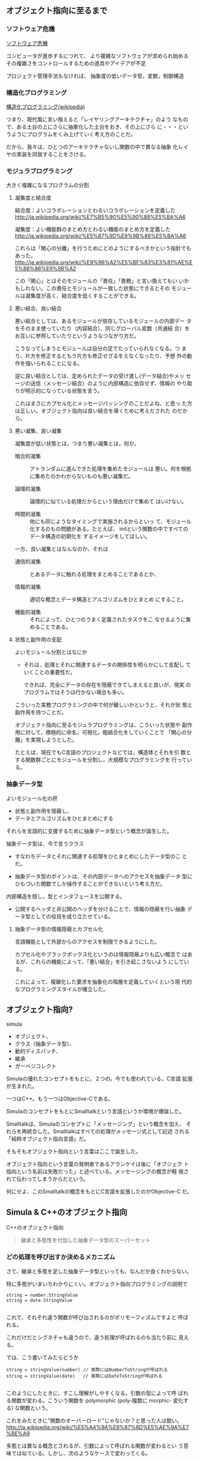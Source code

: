** オブジェクト指向に至るまで
*** ソフトウェア危機

    [[http://ja.wikipedia.org/wiki/%E3%82%BD%E3%83%95%E3%83%88%E3%82%A6%E3%82%A7%E3%82%A2%E5%8D%B1%E6%A9%9F][ソフトウェア危機]] 

    コンピュータが進歩するにつれて、
    より複雑なソフトウェアが求められ始める
    その複雑さをコントロールするための道具やアイデアが不足

    プロジェクト管理手法もなければ、
    抽象度の低いデータ型，変数，制御構造

*** 構造化プログラミング

      [[http://ja.wikipedia.org/wiki/%E6%A7%8B%E9%80%A0%E5%8C%96%E3%83%97%E3%83%AD%E3%82%B0%E3%83%A9%E3%83%9F%E3%83%B3%E3%82%B0][構造化プログラミング(wikipedia)]]

      つまり、現代風に言い換えると「レイヤリングアーキテクチャ」のよう
      なもので、ある土台の上にさらに抽象化した土台をおき、その上にさら
      に・・・というようにプログラムをくみ上げていく考え方のことだ。

      だから、我々は、ひとつのアーキテクチャないし関数の中で異なる抽象
      化レイヤの実装を同居することをさける。
   
*** モジュラプログラミング

     大きく複雑になるプログラムの分割

***** 凝集度と結合度

      結合度：よいコラボレーションとわるいコラボレーションを定義した
      http://ja.wikipedia.org/wiki/%E7%B5%90%E5%90%88%E5%BA%A6

      凝集度：よい機能群のまとめ方とわるい機能のまとめ方を定義した
      http://ja.wikipedia.org/wiki/%E5%87%9D%E9%9B%86%E5%BA%A6

      これらは「関心の分離」を行うためにどのようにするべきかという指針でもあった。
      http://ja.wikipedia.org/wiki/%E9%96%A2%E5%BF%83%E3%81%AE%E5%88%86%E9%9B%A2

      この「関心」とはそのモジュールの「責任」「責務」と言い換えてもい
      いかもしれない。この責任とモジュールが一致した状態にできるとその
      モジュールは凝集度が高く、結合度を低くすることができる。

***** 悪い結合、良い結合

      悪い結合としては、あるモジュールが依存しているモジュールの内部デー
      タをそのまま使っていたり（内容結合）、同じグローバル変数（共通結
      合）をお互いに参照していたりというようなつながり方だ。

      こうなってしまうとモジュールは自分の足でたっていられなくなる。つ
      まり、片方を修正するともう片方も修正せざるをえなくなったり、予想
      外の動作を強いられることになる。

      逆に良い結合としては、定められたデータの受け渡し(データ結合)やメッ
      セージの送信（メッセージ結合）のように内部構造に依存せず、情報の
      やり取りが明示的になっている状態を言う。

      これはまさにカプセル化とメッセージパッシングのことだよね、と思っ
      た方は正しい。オブジェクト指向は良い結合を導くために考えだされた
      のだから。

***** 悪い凝集、良い凝集

       凝集度が低い状態とは，つまり悪い凝集とは，何か，

       - 暗合的凝集 :: アトランダムに選んできた処理を集めたモジュールは
                       悪い。何を根拠に集めたのかわからないものも悪い凝集だ。

       - 論理的凝集 :: 論理的に似ている処理だからという理由だけで集めて
                       はいけない。

       - 時間的凝集 :: 他にも同じようなタイミングで実施されるからといっ
                       て、モジュール化するのもの問題がある。たとえば、
                       initという関数の中ですべてのデータ構造の初期化を
                       するイメージをしてほしい。

       一方、良い凝集とはなんなのか、それは

       - 通信的凝集 :: とあるデータに触れる処理をまとめることであるとか、

       - 情報的凝集 :: 適切な概念とデータ構造とアルゴリズムをひとまとめ
                       にすること。

       - 機能的凝集 :: それによって、ひとつのうまく定義されたタスクをこ
                       なせるように集めることである。

***** 状態と副作用の支配

       よいモジュール分割とはなにか

       - それは、処理とそれに関連するデータの関係性を明らかにして支配し
         ていくことの重要性だ。

         できれば、完全にデータの存在を隠蔽できてしまえると良いが、現実
         のプログラムではそうは行かない場合も多い。

       こういった実務プログラミングの中で何が難しいかというと、それが状
       態と副作用を持つことだ。

       オブジェクト指向に至るモジュラプログラミングは、こういった状態や
       副作用に対して，積極的に命名，可視化，粗結合化をしていくことで
       「関心の分離」を実現しようとした。

       たとえば、現在でもC言語のプロジェクトなどでは，構造体とそれを引
       数とする関数群ごとにモジュールを分割し，大規模なプログラミングを
       行っている。

*** 抽象データ型

    よいモジュール化の肝
    - 状態と副作用を隠蔽し、
    - データとアルゴリズムをひとまとめにする

    それらを言語的に支援するために抽象データ型という概念が誕生した。

    抽象データ型は、今で言うクラス
    - すなわちデータとそれに関連する処理をひとまとめにしたデータ型のこ
      とだ。

    - 抽象データ型のポイントは、その内部データへのアクセスを抽象データ
      型にひもづいた関数でしか操作することができないという考え方だ。

   
   内部構造を隠し，型とインタフェースを公開する。

   - 公開するヘッダと非公開のヘッダを分けることで、情報の隠蔽を行い抽象
     データ型としての役目を成り立たせている。

***** 抽象データ型の情報隠蔽とカプセル化

      言語機能として外部からのアクセスを制限できるようにした。

      カプセル化やブラックボックス化というのは情報隠蔽よりも広い概念で
      はあるが、これらの機能によって、「悪い結合」を引き起こさないよう
      にしている。

      これによって、複雑化した要求を抽象化の階層を定義していくという現
      代的なプログラミングスタイルが確立した。



** オブジェクト指向?

   simula
   - オブジェクト、
   - クラス（抽象データ型）、
   - 動的ディスパッチ、
   - 継承
   - ガーベジコレクト

   Simulaの優れたコンセプトをもとに，２つの，今でも使われている，C言語
   拡張が生まれた。
  
   一つはC++。もう一つはObjective-Cである。

   SimulaのコンセプトをもとにSmalltalkという言語というか環境が爆誕した。

   Smalltalkは、Simulaのコンセプトに「メッセージング」という概念を加え、
   それらを再統合した。Smalltalkはすべての処理がメッセージ式として記述
   される「純粋オブジェクト指向言語」だ。

   そもそもオブジェクト指向という言葉はここで誕生した。

   オブジェクト指向という言葉の発明者であるアランケイは後に「オブジェク
   ト指向という名前は失敗だった」と述べている。メッセージングの概念が軽
   視されて伝わってしまうからだという。

   何にせよ、このSmalltalkの概念をもとにC言語を拡張したのがObjective-C
   だ。



** Simula & C++のオブジェクト指向

   C++のオブジェクト指向

 #+BEGIN_QUOTE
   継承と多態性を付加した抽象データ型のスーパーセット
 #+END_QUOTE

*** どの処理を呼び出すか決めるメカニズム

    さて、継承と多態を足した抽象データ型といっても、なんだか良くわからない。

    特に多態がいまいちわかりにくい。オブジェクト指向プログラミングの説明で

 #+BEGIN_SRC c++
 string = number.StringValue
 string = date.StringValue

 #+END_SRC

    これで、それぞれ違う関数が呼び出されるのがポリモーフィズムですよと
    呼ばれる。

    これだけだとシグネチャも違うので、違う処理が呼ばれるのも当たり前に
    見える。
   
    では、こう書いてみたらどうか

 #+BEGIN_SRC c++
string = stringValue(number) // 実際にはNumberToStringが呼ばれる
string = stringValue(date)   // 実際にはDateToStringが呼ばれる

 #+END_SRC

    このようにしたときに、すこし理解がしやすくなる。引数の型によって呼
    ばれる関数が変わる。こういう関数を polymorphic (poly-複数に morphic-
    変化する) な関数という。

    これをみたときに"関数のオーバーロード"じゃないか？と思った人は鋭い。
    http://ja.wikipedia.org/wiki/%E5%A4%9A%E9%87%8D%E5%AE%9A%E7%BE%A9

    多態とは異なる概念とされるが、引数によって呼ばれる関数が変わるとい
    う意味では似ている。しかし、次のようなケースで変わってくる。

 #+BEGIN_SRC c++
function toString(IStringValue sv) string {
    return StringValue(sv)
}

 #+END_SRC

    IStringValueはStringValueという関数を実装しているオブジェクトを表す
    インターフェースだ。これを受け取ったときに、関数のオーバーロードで
    は、どの関数に解決したら良いか判断がつかない。関数のオーバーロード
    は、コンパイル時に型情報を付与した関数を自動的に呼ぶ仕組みだからだ。

 #+BEGIN_SRC c++
stringValue(number:Number) => StringValue-Number(number)
stringValue(date :Date)  => StringValue-Date(date)

function toString(IStringValue sv) string {
    return StringValue(sv) => StringValue-IStringValue (無い！)
}

 #+END_SRC

    それに対して、動的なポリモーフィズムを持つコードの場合、次のように
    動作してくれるので、インターフェースを用いた例でも予想通りの動作を
    する。

 #+BEGIN_SRC c++
function StringValue(v:IstringValue){
    switch(v.class){ //オブジェクトが自分が何者かということを知っている。
    case Number: return StringValue-Number(number)
    case Date   : return StringValue-Date(date)
    }
}

 #+END_SRC

    このようにどの関数を呼び出すのかをデータ自身に覚えさせておき、実行
    時に探索して呼び出す手法を *動的分配*，*動的ディスパッチ* と呼ぶ。

    このように動的なディスパッチによる多態性はどのような意味があるのか。

    それはインターフェースによるコードの再利用と分離である。

    特定のインターフェースを満たすオブジェクトであれば、それを利用した
    コードを別のオブジェクトを作ったとしても再利用できる。

    これによって、悪い凝集で例に挙げた論理的凝集をさけながら、
    汎用的な処理を記述することができるのだ。

    オブジェクト指向がはやり始めた当時は、再利用という言葉が比較的バズっ
    たが、現在的に言い換えるなら、インターフェースに依存した汎用処理と
    して記述すれば、結合度が下がり、テストが書きやすくなったり、仕様変
    更に強くなったりする。


**** 動的ディスパッチ

      動的ディスパッチのキモは、オブジェクト自身が自分が何者であるか知っ
      ており、また、実行時に関数テーブルを探索して、どの関数を実行する
      かというところにある。

      こうなってくると、多態を実現するためには、３つの要素が必要だとわかる。
     
      - データに自分自身が何者か教える機能
      - メソッドを呼び出した際にそれを探索する機能
      - オブジェクト自身を参照できるように引数に束縛する機能

**** 継承と委譲

***** 継承

***** 委譲

   このようにメソッドの動的な探索に対して、どのような機構をつけるのかというのが
   オブジェクト指向では重要な構成要素と言える。

   rubyの module やその include, prepend、特異メソッド，特異クラスなどは
   まさにその例だ。


*** オブジェクト指向の要素

     - 抽象データ型：データと処理をひもづける
     - 抽象データ型：情報の隠蔽を行うことができる
     - オブジェクト：データ自身が何者か知っている
     - 動的多態：オブジェクト自身のデータと処理を自動的に探索する
     - 探索先の設定：継承、委譲

     ということになる。


** Smalltalk & Objective-Cのオブジェクト指向

 アランケイによるオブジェクト指向の定義：

 #+BEGIN_QUOTE
 パーソナルコンピューティングに関わる全てを『オブジェクト』とそれらの
 間で交わされる『メッセージ送信』によって表現すること
 #+END_QUOTE

*** 仮想機械としてのオブジェクト

    - アランケイの世界観 :: 
         コンピュータを抽象化するとしたら、データと処理と命令セットをも
         つ仮想機械で抽象化されるべき

    - 構造化プログラミング :: 
	仮想機械として階層的に抽象化すべき

    - オブジェクト指向 :: 
         オブジェクトを独立した機械と見なし、それに対してメッセージを送
         り、自ら持つデータの責任は自らが負う。

    Smalltalkの実行環境もまた仮想機械として作られている。

*** メッセージング

    Smalltalkでメッセージ送信は下記のように記述する:

 #+BEGIN_SRC ruby
receiver message
 #+END_SRC

    メッセージングは通信。

    - アドレスさえ知っていれば、メッセージは自由に送れる。

    - レシーバはメッセージを受け取リ，その解釈はレシーバ自身が行う

    このメッセージらしさが出てくる特徴をいくつか紹介しよう。

**** 動的な送信

     メッセージの内容もまたオブジェクトなので、動的に作成し送ることができる。

 #+BEGIN_SRC ruby :session ruby :results output

class A
  def hello
    p "hello"
  end
end

a = A.new
# 動的にメソッドを作成
method = "he" + "ll" + "o"
# それを呼び出す
a.send(method)
 #+END_SRC

**** メッセージ転送  [[https://ja.wikipedia.org/wiki/%E3%83%A1%E3%83%83%E3%82%BB%E3%83%BC%E3%82%B8%E8%BB%A2%E9%80%81][(Wikipedia)]]

     受け取ったメッセージは、仮にメソッド定義がなかったとしても自由に取
     り扱うことができる。

     - rubyの method_missing は，メソッドがない時に呼ばれるメソッド。
       メソッドの未定義を知ることができ，その処理を他のオブジェクトにま
       かせるのが，メッセージ転送。

       proxy.rb

 #+BEGIN_SRC ruby :session ruby :results output

class Proxy
  def method_missing(name, *args, &block)
    target.send(name, *args, &block)
  end

  def target
    @target ||= []
  end
end

Proxy.new << 1

'end'

 #+END_SRC

**** 非同期送信

     メッセージの送信と結果の受信を別々に行なう。

     並列計算が可能になる。

*** オブジェクト指向という言葉が意味していること

     http://www.infoq.com/jp/news/2010/07/objects-smalltalk-erlang

     オブジェクト指向プログラミングの3つの主義は、

      - メッセージ送信に基づいて、

      - オブジェクト間で分離し、
       
      - ポリモーフィズムを持つ

